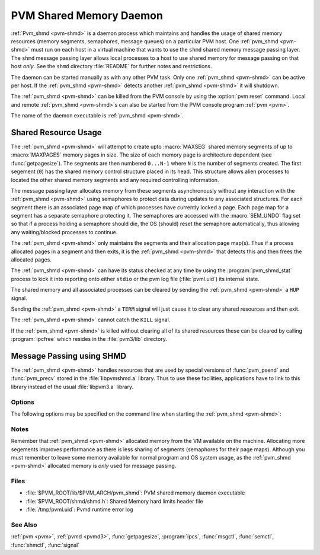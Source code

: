 .. _pvm-shmd:

PVM Shared Memory Daemon
========================

.. program:: pvm_shmd

:ref:`Pvm_shmd <pvm-shmd>` is a daemon process which maintains and
handles the usage of shared memory resources (memory segments,
semaphores, message queues) on a particular PVM host. One
:ref:`pvm_shmd <pvm-shmd>` must run on each host in a virtual machine
that wants to use the ``shmd`` shared memory message passing
layer. The ``shmd`` message passing layer allows local processes to a
host to use shared memory for message passing on that host *only*.
See the ``shmd`` directory :file:`README` for further notes and
restrictions.

The daemon can be started manually as with any other PVM task. Only
one :ref:`pvm_shmd <pvm-shmd>` can be active per host. If the
:ref:`pvm_shmd <pvm-shmd>` detects another :ref:`pvm_shmd <pvm-shmd>`
it will shutdown.

The :ref:`pvm_shmd <pvm-shmd>` can be killed from the PVM console by
using the :option:`pvm reset` command. Local and remote :ref:`pvm_shmd
<pvm-shmd>`\ s can also be started from the PVM console program
:ref:`pvm <pvm>`.

The name of the daemon executable is :ref:`pvm_shmd <pvm-shmd>`.

Shared Resource Usage
^^^^^^^^^^^^^^^^^^^^^

The :ref:`pvm_shmd <pvm-shmd>` will attempt to create upto
:macro:`MAXSEG` shared memory segments of up to :macro:`MAXPAGES`
memory pages in size. The size of each memory page is architecture
dependent (see :func:`getpagesize`). The segments are then numbered
``0...N-1`` where ``N`` is the number of segments created. The first
segement (``0``) has the shared memory control structure placed in its
head. This structure allows alien processes to located the other
shared memory segments and any required controlling information.

The message passing layer allocates memory from these segments
asynchronously without any interaction with the :ref:`pvm_shmd
<pvm-shmd>` using semaphores to protect data during updates to any
associated structures. For each segment there is an associated page
map of which processes have currently locked a page. Each page map for
a segment has a separate semaphore protecting it. The semaphores are
accessed with the :macro:`SEM_UNDO` flag set so that if a process
holding a semaphore should die, the OS (should) reset the semaphore
automatically, thus allowing any waiting/blocked processes to
continue.

The :ref:`pvm_shmd <pvm-shmd>` only maintains the segments and their
allocation page map(s). Thus if a process allocated pages in a
segment and then exits, it is the :ref:`pvm_shmd <pvm-shmd>` that
detects this and then frees the allocated pages.

The :ref:`pvm_shmd <pvm-shmd>` can have its status checked at any time
by using the :program:`pvm_shmd_stat` process to kick it into
reporting onto either ``stdio`` or the pvm log file (:file:`pvml.uid`)
its internal state.

The shared memory and all associated processes can be cleared by
sending the :ref:`pvm_shmd <pvm-shmd>` a ``HUP`` signal.

Sending the :ref:`pvm_shmd <pvm-shmd>` a ``TERM`` signal will just
cause it to clear any shared resources and then exit.

The :ref:`pvm_shmd <pvm-shmd>` cannot catch the ``KILL`` signal.

If the :ref:`pvm_shmd <pvm-shmd>` is killed without clearing all of
its shared resources these can be cleared by calling
:program:`ipcfree` which resides in the :file:`pvm3/lib` directory.

Message Passing using SHMD
^^^^^^^^^^^^^^^^^^^^^^^^^^

The :ref:`pvm_shmd <pvm-shmd>` handles resources that are used by
special versions of :func:`pvm_psend` and :func:`pvm_precv` stored in
the :file:`libpvmshmd.a` library. Thus to use these facilities,
applications have to link to this library instead of the usual
:file:`libpvm3.a` library.

Options
-------

The following options may be specified on the command line when
starting the :ref:`pvm_shmd <pvm-shmd>`:

.. option:: -debug=level

   Sets the :ref:`pvm_shmd <pvm-shmd>` debug level. Used to debug the
   :ref:`pvm_shmd <pvm-shmd>` or :file:`libpvmshmd` (not intended to
   be used to debug application programs).

.. option:: -maxsegs=maxsegs

   Sets the maximum number of segments that the :ref:`pvm_shmd
   <pvm-shmd>` can create. This is used to over-ride the compiled in
   value from :file:`shmd.h`. Note that the value cannot be above the
   :macro:`MAXSEGS` in the :file:`shmd.h` file.

.. option:: -maxpages=maxpages

   Sets the maximum segment size to maxpages pages of memory. This
   value cannot be above the compiled value :macro:`MAXPAGES` in
   :file:`shmd.h` or the actual OS defined limit.

Notes
-----

Remember that :ref:`pvm_shmd <pvm-shmd>` allocated memory from the VM
available on the machine. Allocating more segements improves
performance as there is less sharing of segments (semaphores for their
page maps). Although you must remember to leave some memory available
for normal program and OS system usage, as the :ref:`pvm_shmd
<pvm-shmd>` allocated memory is *only* used for message passing.

Files
-----

* :file:`$PVM_ROOT/lib/$PVM_ARCH/pvm_shmd`: PVM shared memory daemon
  executable
* :file:`$PVM_ROOT/shmd/shmd.h`: Shared Memory hard limits header file
* :file:`/tmp/pvml.uid`: Pvmd runtime error log

See Also
--------

:ref:`pvm <pvm>`, :ref:`pvmd <pvmd3>`, :func:`getpagesize`,
:program:`ipcs`, :func:`msgctl`, :func:`semctl`, :func:`shmctl`,
:func:`signal`

